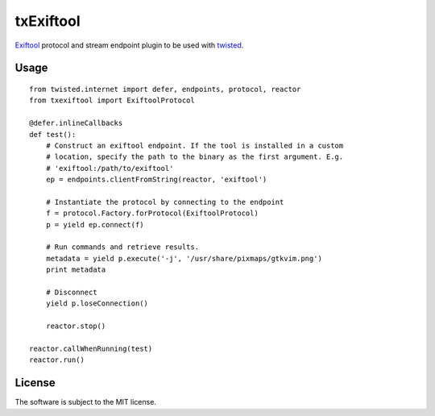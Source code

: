 txExiftool
==========

.. image:: https://travis-ci.org/znerol/txexiftool.svg?branch=master
    :target: https://travis-ci.org/znerol/txexiftool


Exiftool_ protocol and stream endpoint plugin to be used with twisted_.

.. _Exiftool: http://www.sno.phy.queensu.ca/~phil/exiftool/
.. _twisted: https://twistedmatrix.com/


Usage
-----

::

    from twisted.internet import defer, endpoints, protocol, reactor
    from txexiftool import ExiftoolProtocol

    @defer.inlineCallbacks
    def test():
        # Construct an exiftool endpoint. If the tool is installed in a custom
        # location, specify the path to the binary as the first argument. E.g.
        # 'exiftool:/path/to/exiftool'
        ep = endpoints.clientFromString(reactor, 'exiftool')

        # Instantiate the protocol by connecting to the endpoint
        f = protocol.Factory.forProtocol(ExiftoolProtocol)
        p = yield ep.connect(f)

        # Run commands and retrieve results.
        metadata = yield p.execute('-j', '/usr/share/pixmaps/gtkvim.png')
        print metadata

        # Disconnect
        yield p.loseConnection()

        reactor.stop()

    reactor.callWhenRunning(test)
    reactor.run()


License
-------

The software is subject to the MIT license.
